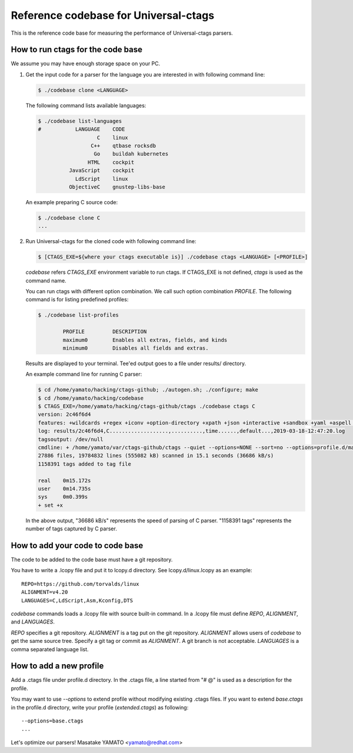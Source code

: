 ==============================================================
Reference codebase for Universal-ctags
==============================================================

This is the reference code base for measuring the performance of
Universal-ctags parsers.


How to run ctags for the code base
==============================================================

We assume you may have enough storage space on your PC.

1. Get the input code for a parser for the language you are
   interested in with following command line:

   .. code-block:: console

	$ ./codebase clone <LANGUAGE>


   The following command lists available languages:


   .. code-block:: console

	$ ./codebase list-languages
	#           LANGUAGE	CODE
			   C	linux
			 C++	qtbase rocksdb
			  Go	buildah kubernetes
			HTML	cockpit
		  JavaScript	cockpit
		    LdScript	linux
		  ObjectiveC	gnustep-libs-base

   An example preparing C source code:

   .. code-block:: console

	$ ./codebase clone C
	...

2. Run Universal-ctags for the cloned code with following command line:

   .. code-block:: console

	$ [CTAGS_EXE=${where your ctags executable is}] ./codebase ctags <LANGUAGE> [<PROFILE>]

   `codebase` refers *CTAGS_EXE* environment variable to run ctags. If
   CTAGS_EXE is not defined, `ctags` is used as the command name.

   You can run ctags with different option combination.
   We call such option combination *PROFILE*.
   The following command is for listing predefined profiles:

   .. code-block:: console

	$ ./codebase list-profiles

		PROFILE		DESCRIPTION
		maximum0	Enables all extras, fields, and kinds
		minimum0	Disables all fields and extras.


   Results are displayed to your terminal. Tee'ed output goes
   to a file under results/ directory.

   An example command line for running C parser:

   .. code-block:: console

	$ cd /home/yamato/hacking/ctags-github; ./autogen.sh; ./configure; make
	$ cd /home/yamato/hacking/codebase
	$ CTAGS_EXE=/home/yamato/hacking/ctags-github/ctags ./codebase ctags C
	version: 2c46f6d4
	features: +wildcards +regex +iconv +option-directory +xpath +json +interactive +sandbox +yaml +aspell +packcc
	log: results/2c46f6d4,C...................,..........,time......,default...,2019-03-18-12:47:20.log
	tagsoutput: /dev/null
	cmdline: + /home/yamato/var/ctags-github/ctags --quiet --options=NONE --sort=no --options=profile.d/maps --totals=yes --languages=C -o - -R code/linux code/php-src code/ruby
	27886 files, 19784832 lines (555082 kB) scanned in 15.1 seconds (36686 kB/s)
	1158391 tags added to tag file

	real	0m15.172s
	user	0m14.735s
	sys	0m0.399s
	+ set +x

   In the above output, "36686 kB/s" represents the speed of parsing of C parser.
   "1158391 tags" represents the number of tags captured by C parser.


How to add your code to code base
==============================================================

The code to be added to the code base must have a git repository.

You have to write a .lcopy file and put it to lcopy.d directory.
See lcopy.d/linux.lcopy as an example::

    REPO=https://github.com/torvalds/linux
    ALIGNMENT=v4.20
    LANGUAGES=C,LdScript,Asm,Kconfig,DTS

`codebase` commands loads a .lcopy file with source built-in command. In
a .lcopy file must define `REPO`, `ALIGNMENT`, and `LANGUAGES`.

`REPO` specifies a git repository.  `ALIGNMENT` is a tag put on the
git repository.  `ALIGNMENT` allows users of `codebase` to get the same
source tree. Specify a git tag or commit as `ALIGNMENT`. A git branch
is not acceptable. `LANGUAGES` is a comma separated language list.


How to add a new profile
==============================================================

Add a .ctags file under profile.d directory.
In the .ctags file, a line started from "# @" is used as a
description for the profile.

You may want to use `--options` to extend profile without
modifying existing .ctags files. If you want to extend `base.ctags`
in the profile.d directory, write your profile (`extended.ctags`)
as following::

  --options=base.ctags
  ...

Let's optimize our parsers!
Masatake YAMATO <yamato@redhat.com>
